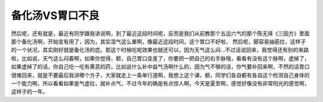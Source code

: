 备化汤VS胃口不良
====================

然后呢，还有就是，最近有同学跟我讲说啊，到了最近这段时间呢，反而是我们从前教那个五运六气的那个陈无择《三因方》里面那个备化汤啊，开始变有用了，因为，其实湿气这么重啊，像最近这段时间，这个胃口不好啦， 然后呢，脚容易抽筋拉，这样子的一个状况，其实刚好就是备化汤的症。那这个时候吃呢效果也就还可以，因为天气这么闷…不过话说回来，我觉得还有别的来路啦，比如说，天气这么闷着啊，如果你觉得，额，自己胃口变差了，你要把一把自己的右手脉哦，看看有没有这个脉啊，虚掉了，如果虚掉了的话，你自己吃一吃有黄芪的药，比如说什么补中益气汤啊什么的，因为气不够的话，你气要补回来啊，不然的话胃口很难回来，就是不要最后我讲哪个方子，大家就走上一条单行道啊，我想上这个课，额，同学们各自都有各自这个检测自己身体的一个能力啊，所以看看如果是气虚拉，就补点气，不过今年的确是有点惊人啊，今天是夏至啊，感觉好像没有非常阳光的感觉啊，这样子的一年。
